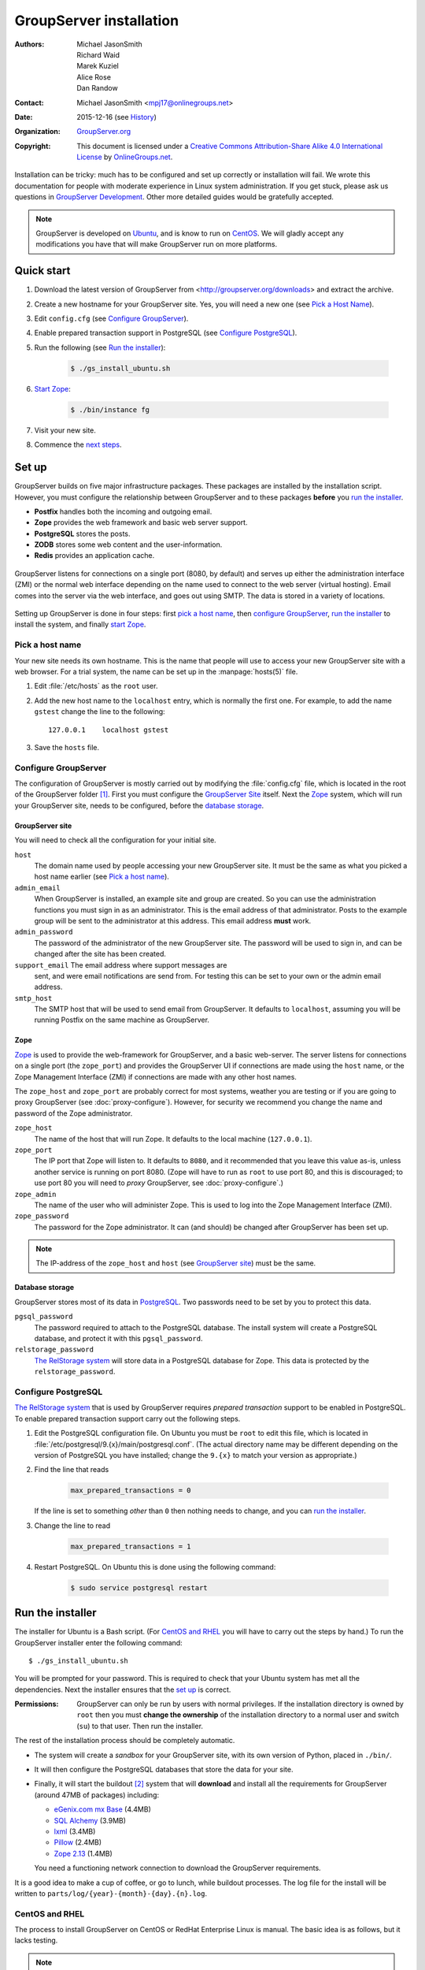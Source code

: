 .. index:: !Install

========================
GroupServer installation
========================

:Authors: `Michael JasonSmith`_; `Richard Waid`_; `Marek Kuziel`_;
          `Alice Rose`_; `Dan Randow`_
:Contact: Michael JasonSmith <mpj17@onlinegroups.net>
:Date: 2015-12-16 (see `History`_)
:Organization: `GroupServer.org`_
:Copyright: This document is licensed under a
  `Creative Commons Attribution-Share Alike 4.0 International License`_
  by `OnlineGroups.net`_.

..  _Creative Commons Attribution-Share Alike 4.0 International License:
    https://creativecommons.org/licenses/by-sa/4.0/

.. highlight:: console

Installation can be tricky: much has to be configured and set up
correctly or installation will fail. We wrote this documentation
for people with moderate experience in Linux system
administration. If you get stuck, please ask us questions in
`GroupServer Development`_. Other more detailed guides would be
gratefully accepted.

.. _GroupServer Development: http://groupserver.org/groups/development

.. note:: GroupServer is developed on `Ubuntu`_, and is know to
          run on `CentOS`_. We will gladly accept any
          modifications you have that will make GroupServer run
          on more platforms.

Quick start
===========

#.  Download the latest version of GroupServer from
    <http://groupserver.org/downloads> and extract the archive.

#.  Create a new hostname for your GroupServer site. Yes, you will need
    a new one (see `Pick a Host Name`_).

#.  Edit ``config.cfg`` (see `Configure GroupServer`_).

#.  Enable prepared transaction support in PostgreSQL (see `Configure
    PostgreSQL`_).

#.  Run the following (see `Run the installer`_):

      .. code-block:: console

         $ ./gs_install_ubuntu.sh

#.  `Start Zope`_:

      .. code-block:: console

         $ ./bin/instance fg

#.  Visit your new site.

#.  Commence the `next steps`_.

.. index:: !Setup, !Configuration,

Set up
======

GroupServer builds on five major infrastructure packages. These
packages are installed by the installation script. However, you
must configure the relationship between GroupServer and to these
packages **before** you `run the installer`_.

* **Postfix** handles both the incoming and outgoing email.
* **Zope** provides the web framework and basic web server support.
* **PostgreSQL** stores the posts.
* **ZODB** stores some web content and the user-information.
* **Redis** provides an application cache.

.. figure:: setup.*
   :width: 100%
   :alt: The architecture of GroupServer
   :align: center

   GroupServer listens for connections on a single port (8080, by
   default) and serves up either the administration interface
   (ZMI) or the normal web interface depending on the name used
   to connect to the web server (virtual hosting). Email comes
   into the server via the web interface, and goes out using
   SMTP. The data is stored in a variety of locations.

Setting up GroupServer is done in four steps: first `pick a host name`_,
then `configure GroupServer`_, `run the installer`_ to install the
system, and finally `start Zope`_.

.. index::
   pair: Configuration; Host name

Pick a host name
----------------

Your new site needs its own hostname. This is the name that
people will use to access your new GroupServer site with a web
browser. For a trial system, the name can be set up in the
:manpage:`hosts(5)` file.

#.  Edit :file:`/etc/hosts` as  the ``root`` user.
#.  Add the new host name to the ``localhost`` entry, which is
    normally the first one. For example, to add the name
    ``gstest`` change the line to the following::

        127.0.0.1    localhost gstest

#. Save the ``hosts`` file.

.. index::
   pair: Configuration; GroupServer

Configure GroupServer
---------------------

The configuration of GroupServer is mostly carried out by
modifying the :file:`config.cfg` file, which is located in the
root of the GroupServer folder [#cfgFile]_. First you must
configure the `GroupServer Site`_ itself. Next the `Zope`_
system, which will run your GroupServer site, needs to be
configured, before the `database storage`_.

.. index::
   pair: Configuration; SMTP
   pair: Email; SMTP

GroupServer site
~~~~~~~~~~~~~~~~

You will need to check all the configuration for your initial site.

``host``
  The domain name used by people accessing your new GroupServer
  site. It must be the same as what you picked a host name
  earlier (see `Pick a host name`_).

``admin_email``
  When GroupServer is installed, an example site and group are
  created. So you can use the administration functions you must
  sign in as an administrator. This is the email address of that
  administrator. Posts to the example group will be sent to the
  administrator at this address. This email address **must**
  work.

``admin_password``
  The password of the administrator of the new GroupServer
  site. The password will be used to sign in, and can be changed
  after the site has been created.

``support_email`` The email address where support messages are
  sent, and were email notifications are send from. For testing
  this can be set to your own or the admin email address.

``smtp_host``
  The SMTP host that will be used to send email from
  GroupServer. It defaults to ``localhost``, assuming you will be
  running Postfix on the same machine as GroupServer.

.. index::
   pair: Configuration; server

Zope
~~~~

Zope_ is used to provide the web-framework for GroupServer, and a
basic web-server. The server listens for connections on a single
port (the ``zope_port``) and provides the GroupServer UI if
connections are made using the ``host`` name, or the Zope
Management Interface (ZMI) if connections are made with any other
host names.

The ``zope_host`` and ``zope_port`` are probably correct for most
systems, weather you are testing or if you are going to proxy
GroupServer (see :doc:`proxy-configure`). However, for security
we recommend you change the name and password of the Zope
administrator.

``zope_host``
  The name of the host that will run Zope. It defaults to the
  local machine (``127.0.0.1``).

``zope_port``
  The IP port that Zope will listen to. It defaults to ``8080``,
  and it recommended that you leave this value as-is, unless
  another service is running on port 8080. (Zope will have to run
  as ``root`` to use port 80, and this is discouraged; to use
  port 80 you will need to *proxy* GroupServer, see
  :doc:`proxy-configure`.)

``zope_admin``
  The name of the user who will administer Zope. This is used to
  log into the Zope Management Interface (ZMI).

``zope_password``
  The password for the Zope administrator. It can (and should) be
  changed after GroupServer has been set up.

.. note:: The IP-address of the ``zope_host`` and ``host`` (see
          `GroupServer site`_) must be the same.

Database storage
~~~~~~~~~~~~~~~~

GroupServer stores most of its data in PostgreSQL_. Two passwords
need to be set by you to protect this data.

``pgsql_password``
  The password required to attach to the PostgreSQL database. The
  install system will create a PostgreSQL database, and protect
  it with this ``pgsql_password``.

``relstorage_password``
  `The RelStorage system`_ will store data in a PostgreSQL
  database for Zope. This data is protected by the
  ``relstorage_password``.

.. _the RelStorage system: https://pypi.python.org/pypi/RelStorage

.. index::
   single: PostgreSQL
   single: database
   pair: Configuration; PostgreSQL

Configure PostgreSQL
--------------------

`The RelStorage system`_ that is used by GroupServer requires
*prepared transaction* support to be enabled in PostgreSQL. To
enable prepared transaction support carry out the following
steps.

#. Edit the PostgreSQL configuration file. On Ubuntu you must be
   ``root`` to edit this file, which is located in
   :file:`/etc/postgresql/9.{x}/main/postgresql.conf`. (The actual
   directory name may be different depending on the version of
   PostgreSQL you have installed; change the ``9.{x}`` to match
   your version as appropriate.)

#. Find the line that reads

     .. code-block:: cfg

        max_prepared_transactions = 0

   If the line is set to something *other* than ``0`` then
   nothing needs to change, and you can `run the installer`_.

#. Change the line to read

     .. code-block:: cfg

        max_prepared_transactions = 1

#. Restart PostgreSQL. On Ubuntu this is done using the following
   command:

     .. code-block:: console

         $ sudo service postgresql restart

.. index::
   pair: Install; Build

Run the installer
=================

The installer for Ubuntu is a Bash script. (For `CentOS and
RHEL`_ you will have to carry out the steps by hand.) To run the
GroupServer installer enter the following command::

  $ ./gs_install_ubuntu.sh

You will be prompted for your password. This is required to check
that your Ubuntu system has met all the dependencies. Next the
installer ensures that the `set up`_ is correct.

:Permissions: GroupServer can only be run by users with normal
              privileges. If the installation directory is owned
              by ``root`` then you must **change the ownership**
              of the installation directory to a normal user and
              switch (``su``) to that user. Then run the
              installer.

The rest of the installation process should be completely
automatic.

* The system will create a *sandbox* for your GroupServer site,
  with its own version of Python, placed in ``./bin/``.

* It will then configure the PostgreSQL databases that store the
  data for your site.

* Finally, it will start the buildout [#buildout]_ system that
  will **download** and install all the requirements for
  GroupServer (around 47MB of packages) including:

  + `eGenix.com mx Base`_ (4.4MB)
  + `SQL Alchemy`_ (3.9MB)
  + lxml_ (3.4MB)
  + Pillow_ (2.4MB)
  + `Zope 2.13`_ (1.4MB)

  You need a functioning network connection to download the
  GroupServer requirements.

It is a good idea to make a cup of coffee, or go to lunch, while
buildout processes. The log file for the install will be written
to ``parts/log/{year}-{month}-{day}.{n}.log``.

.. _eGenix.com mx Base: http://www.egenix.com/products/python/mxBase
.. _SQL Alchemy: http://www.sqlalchemy.org/
.. _lxml: http://lxml.de/
.. _Pillow: https://pypi.python.org/pypi/Pillow/
.. _Zope 2.13: http://docs.zope.org/zope2/releases/2.13/

.. index::
   single: CentOS
   single: RHEL
   pair: Install; Bootstrap
.. _centos-install:

CentOS and RHEL
---------------

The process to install GroupServer on CentOS or RedHat Enterprise
Linux is manual. The basic idea is as follows, but it lacks
testing.

.. note:: Commands that have to be run as ``root`` are shown on
          lines that begin with a ``#``. Commands that must be
          run as a normal user are shown on lines that begin with
          a ``$``.

#. Install the :ref:`dependencies`.

   :PostgreSQL: The version of PostgreSQL that is supplied with
                RHEL 6.x and CentOS 6.x (PostgreSQL 8.4) lacks
                the features required by GroupServer. You will
                need to install PostgreSQL 9, including the
                **development libraries** using `the instruction
                provided by the PostgreSQL project.`_

   :Python: The version of Python supplied with RHEL 6.x and
             CentOS 6.x (Python 2.6) lack the features required
             by GroupServer. You will need to install Python 2.7
             using `these instructions from H₂0.ai.`_

#. Create the two database users specified in :file:`config.cfg`,
   using :command:`createuser`:

     .. code-block:: console

        # createuser -D -S -R -l gsadmin
        # createuser -D -S -R -l gszodbadmin

#. Create the two databases specified in :file:`config.cfg` using
   :command:`createdb`:

     .. code-block:: console

        # createdb -Ttemplate0 -O gsadmin -EUTF-8 groupserver
        # createdb -Ttemplate0 -O gszodbadmin -EUTF-8 groupserverzodb

#. Get the Python ``virtualenv`` package:

     .. code-block:: console

        # easy_install virtualenv

#. Set up a Python virtual-environment for GroupServer:

     .. code-block:: console

        $ virtualenv --python=python2.7 --no-site-packages .

#. Activate the Python virtual-environment (**note** the
   dot-space at the start of the command):

     .. code-block:: console

         $ . bin/activate

#. Install the ``argparse`` module:

     .. code-block:: console

        $ pip install argparse==1.1

#. Fetch the `zc.buildout`_ system that builds GroupServer:

     .. code-block:: console

        $ pip install zc.buildout==2.3.1

#. Update ``setuptools``:

     .. code-block:: console

        $ pip install setuptools==18.0.1

#. :doc:`Bootstrap <README-buildout>` the installation:

     .. code-block:: console

        $ buildout bootstrap

#. Install the dependencies, which will take at least seven
   minutes:

     .. code-block:: console

        $ buildout install

#. Create your site:

     .. code-block:: console

        $ buildout -c site.cfg install

.. _the instruction provided by the PostgreSQL project.:
   http://www.postgresql.org/download/linux/redhat/

.. _these instructions from H₂0.ai.:
   https://github.com/h2oai/h2o/wiki/Installing-python-2.7-on-centos-6.3.-Follow-this-sequence-exactly-for-centos-machine-only

.. _zc.buildout: https://pypi.python.org/pypi/zc.buildout/

Start Zope
----------

Your GroupServer site is supported by Zope. To start Zope run the
following command:

.. code-block:: console

   $ ./bin/instance fg

Zope will have started when the message ``Zope Ready to handle
requests`` is displayed in the terminal.

You should be able to view your GroupServer site at
`http://{host}:{zope_port}`. If you kept the defaults, the
address will be <http://gstest:8080>.

* The host is the one you picked earlier (see `Pick a Host
  Name`_).
* The port is the one that site listens to (see `Configure
  GroupServer`_).

Use ``Control-c`` to stop Zope.

Next steps
----------

* :doc:`groupserver-start` has more information on running
  GroupServer, including running it as a **daemon.**

* The steps required to configure a **proxy** is documented in
  :doc:`proxy-configure`.

* We document the setup required to **receive email** with
  GroupServer in :doc:`postfix-configure`.

* Finally, we outline the steps required to send out the **daily
  digest of topics** in :doc:`cron`.

History
=======

======= ==========  ====================================================
Version Date        Change
======= ==========  ====================================================
16.mm   2015-12-16  Updating the `CentOS and RHEL`_ documentation,
                    following the changes to the configuration files.
15.11   2015-08-17  Updating the Sphinx markup, and mentioning the log
                    files.
15.03   2015-03-27  Updating the CentOS install instructions.
15.03   2015-03-25  Making a note about PostgreSQL 9 on CentOS and RHEL.
15.03   2015-03-06  Moving the *Dependencies* and *Download* sections to
                    :doc:`groupserver-download`.
14.11   2014-11-17  Renaming the *Requirements* section Dependencies.
14.11   2014-10-30  Moving the *Remove GroupServer* section to
                    :doc:`groupserver-uninstall`.
14.11   2014-10-30  Integrating updates and suggestions from Scott
                    Fosseen.
14.11   2014-10-21  Adding the setup diagram.
14.11   2014-10-14  Reducing the number of ports to one.
14.06   2014-06-23  Moving the sections for configuring the proxy and
                    Postfix to their own documents.
14.03   2014-03-25  Clarifying the Requirements wording.
14.03   2014-03-20  Updating to Ouzo.
12.11   2012-11-27  Adding the sections `CentOS and RHEL`_ and
                    `Configure PostgreSQL`_.
12.11   2012-11-19  Adding a link to the Postfix documentation for
                    Ubuntu.
12.11   2012-10-25  Removing some odd dependencies.
12.05   2012-04-30  Updating the `Configure GroupServer`_ and
                    `Run the Installer`_ sections.
12.05   2012-04-24  Removing unnecessary dependencies, and using
                    ``pip`` in the *Run Buildout* section.
11.08   2011-12-19  Adding the packages required for XML support and
                    XSLT support on RHEL and CentOS to the list of
                    Requirements.
11.08   2011-12-16  Adding the CentOS packages to the list of
                    Requirements, with much thanks to  `Patrick
                    Leckey`_.
11.08   2011-11-15  Altering the requirements to switch the
                    ``build-essential`` dependency to ``make`` on `the
                    advice of David Sturman.`_
11.08   2011-10-27  Adding the Download section, and clarifying some
                    more of the documentation.
11.08   2011-10-26  Correcting some mistakes, and clarifying the
                    documentation on `the advice of Ross Chesley`_
11.08   2011-09-01  Reordering the subsections of *Configure Zope*.
11.07   2011-07-08  Adding the ``build-essential`` dependency and the
                    cut-n-paste ``apt-get`` block to the Requirements.
11.06   2011-07-05  Adding the prologue.
11.06   2011-07-04  Updating the notes, because of a change to the
                    name of the initial GroupServer instance.
11.06   2011-06-17  Added postfix configuration and spooling notes.
11.05   2011-05-26  Fixing a typing mistake, and mentioned that the
                    ``pgsql_dbname`` and ``pgsql_user`` had to be
                    different.
10.09   2010-09-01  Changing how the configuration options are set.
1.0β²   2010-07-15  Improving the buildout instructions.
1.0β²   2010-07-07  Changing the Zope 2.10 (Python 2.4) instructions
                    to Zope 2.13 (Python 2.6) instructions.
1.0β    2010-06-04  Removed a duplicated instruction from the
                    `Quick Start`_, and bumped the version number.
1.0α    2010-05-31  Fixing a typo and adding minor improvements.
1.0α    2010-05-01  Fixing, because upstream broke our buildout.
1.0α    2010-04-29  Better automatic configuration, so the Configure
                    GroupServer section has been removed.
1.0α    2010-04-28  Improving the documentation for ``gs_port`` and
                    added documentation for the ``gs_admin`` and
                    ``gs_user`` configuration options.
1.0α    2010-04-23  Adding a link to the downloads page. Clarified
                    the security changes that are made to PostgreSQL.
1.0α    2010-04-06  Fixing some quoting in the requirements.
1.0α    2010-03-31  Fixing the Requirements, adding
                    *Remove GroupServer* and `History`_.
1.0α    2010-03-25  Fixing the config options, added `Quick Start`_.
1.0α    2009-10-04  Updating to reflect the new egg-based system.
======= ==========  ====================================================

.. _Patrick Leckey:
   http://groupserver.org/r/post/6Jfujbedywmu6Wtahz1PeL

.. _the advice of David Sturman.:
   http://groupserver.org/r/post/1ezm2nM9kQHSJSOfn0Rsm0

.. _the advice of Ross Chesley:
   http://groupserver.org/r/topic/4PF50PHIWeYtaMMzwG3624

.. [#cfgFile] The ``cfg`` files are interpreted by the standard
   Python :mod:`ConfigParser` module, which accepts a syntax very
   similar to Windows INI files.

.. [#buildout] For more on :program:`buildout` see
               :doc:`README-buildout` and `the Buildout site`_.
.. _the Buildout site: http://www.buildout.org/en/latest/

.. _GroupServer.org: http://groupserver.org/
.. _OnlineGroups.net: https://onlinegroups.net/
.. _Ubuntu: http://www.ubuntu.com/
.. _CentOS: http://centos.org/
.. _Zope: http://zope.org
..  _Michael JasonSmith: http://groupserver.org/p/mpj17
..  _Richard Waid: http://groupserver.org/p/richard
..  _Marek Kuziel: http://groupserver.org/p/marek
..  _Alice Rose: https://twitter.com/heldinz
..  _Dan Randow: http://groupserver.org/p/danr
..  _PostgreSQL: http://www.postgresql.org/
